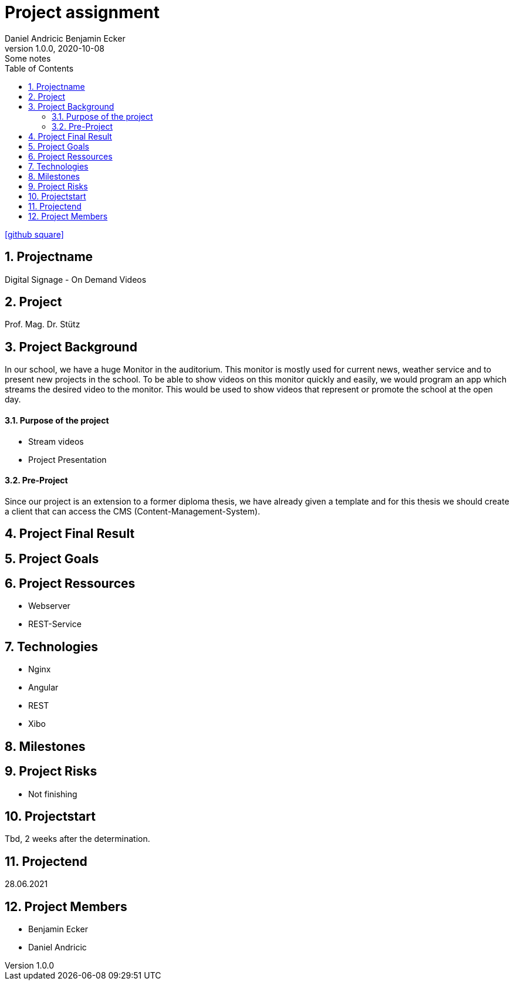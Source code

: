 = Project assignment
Daniel Andricic Benjamin Ecker
1.0.0, 2020-10-08: Some notes
ifndef::imagesdir[:imagesdir: images]
//:toc-placement!:  // prevents the generation of the doc at this position, so it can be printed afterwards
:sourcedir: ../src/main/java
:icons: font
:sectnums:    // Nummerierung der Überschriften / section numbering
:toc: left

//Need this blank line after ifdef, don't know why...
ifdef::backend-html5[]

// https://fontawesome.com/v4.7.0/icons/
icon:github-square[link=https://github.com/2021-4ahif-syp/project-digitalsignage] ‏ ‏ ‎
endif::backend-html5[]

== Projectname
Digital Signage - On Demand Videos

== Project
Prof. Mag. Dr. Stütz

== Project Background

In our school, we have a huge Monitor in the auditorium. This monitor is mostly used for current news, weather service and to present new projects in the school.
To be able to show videos on this monitor quickly and easily, we would program an app
which streams the desired video to the monitor.
This would be used to show videos that represent or promote the school at the open day.

==== Purpose of the project
* Stream videos
* Project Presentation

==== Pre-Project
Since our project is an extension to a former diploma thesis, we
have already given a template and for this thesis we should create a client
that can access the CMS (Content-Management-System).

== Project Final Result



== Project Goals



== Project Ressources

* Webserver
* REST-Service

== Technologies
* Nginx
* Angular
* REST
* Xibo

== Milestones


== Project Risks
* Not finishing

== Projectstart
Tbd, 2 weeks after the determination.

== Projectend
28.06.2021

== Project Members
* Benjamin Ecker
* Daniel Andricic